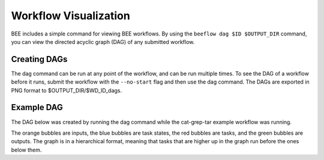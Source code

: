 .. _workflow-visualization:

Workflow Visualization
**********************

BEE includes a simple command for viewing BEE workflows. By using the ``beeflow
dag $ID $OUTPUT_DIR`` command, you can view the directed acyclic graph (DAG) of any submitted
workflow.

Creating DAGs
=============

The dag command can be run at any point of the workflow, and can
be run multiple times. To see the DAG of a workflow before it runs, submit
the workflow with the ``--no-start`` flag and then use the dag command. The
DAGs are exported in PNG format to $OUTPUT_DIR/$WD_ID_dags.

Example DAG
===========

The DAG below was created by running the dag command while the cat-grep-tar
example workflow was running.

.. image:: images/941cd5.png

The orange bubbles are inputs, the blue bubbles are task states, the red
bubbles are tasks, and the green bubbles are outputs. The graph is in a
hierarchical format, meaning that tasks that are higher up in the graph
run before the ones below them.
